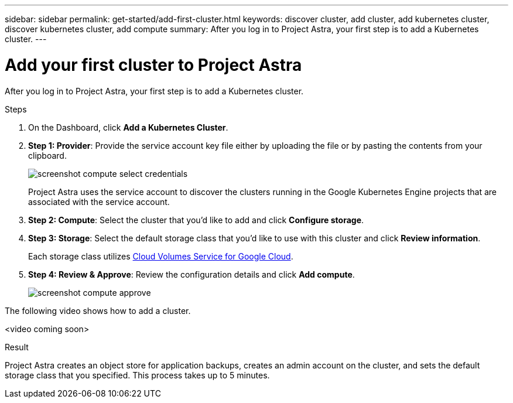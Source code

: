---
sidebar: sidebar
permalink: get-started/add-first-cluster.html
keywords: discover cluster, add cluster, add kubernetes cluster, discover kubernetes cluster, add compute
summary: After you log in to Project Astra, your first step is to add a Kubernetes cluster.
---

= Add your first cluster to Project Astra
:hardbreaks:
:icons: font
:imagesdir: ../media/get-started/

After you log in to Project Astra, your first step is to add a Kubernetes cluster.

.Steps

. On the Dashboard, click *Add a Kubernetes Cluster*.

. *Step 1: Provider*: Provide the service account key file either by uploading the file or by pasting the contents from your clipboard.
+
image:screenshot-compute-select-credentials.gif[]
+
Project Astra uses the service account to discover the clusters running in the Google Kubernetes Engine projects that are associated with the service account.

. *Step 2: Compute*: Select the cluster that you'd like to add and click *Configure storage*.

. *Step 3: Storage*: Select the default storage class that you'd like to use with this cluster and click *Review information*.
+
Each storage class utilizes https://cloud.netapp.com/cloud-volumes-service-for-gcp[Cloud Volumes Service for Google Cloud^].

. *Step 4: Review & Approve*: Review the configuration details and click *Add compute*.
+
image:screenshot-compute-approve.gif[]

The following video shows how to add a cluster.

<video coming soon>

.Result

Project Astra creates an object store for application backups, creates an admin account on the cluster, and sets the default storage class that you specified. This process takes up to 5 minutes.
